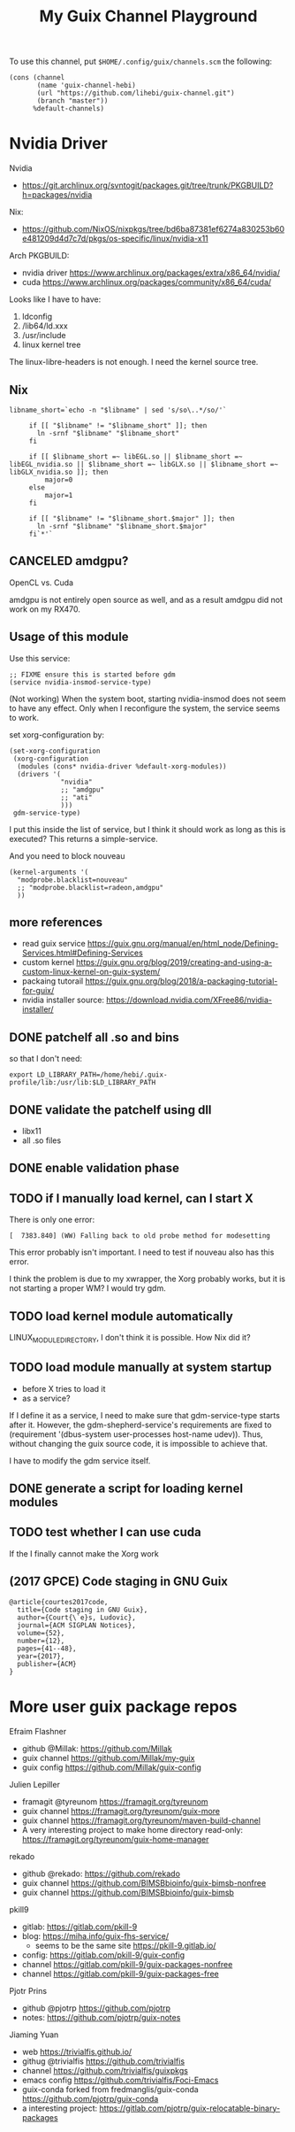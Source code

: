 #+TITLE: My Guix Channel Playground

To use this channel, put =$HOME/.config/guix/channels.scm= the following:

#+BEGIN_EXAMPLE
(cons (channel
       (name 'guix-channel-hebi)
       (url "https://github.com/lihebi/guix-channel.git")
       (branch "master"))
      %default-channels)
#+END_EXAMPLE

* Nvidia Driver


Nvidia
- https://git.archlinux.org/svntogit/packages.git/tree/trunk/PKGBUILD?h=packages/nvidia

Nix:
- https://github.com/NixOS/nixpkgs/tree/bd6ba87381ef6274a830253b60e481209d4d7c7d/pkgs/os-specific/linux/nvidia-x11

Arch PKGBUILD:
- nvidia driver https://www.archlinux.org/packages/extra/x86_64/nvidia/
- cuda https://www.archlinux.org/packages/community/x86_64/cuda/

Looks like I have to have:
1. ldconfig
2. /lib64/ld.xxx
3. /usr/include
4. linux kernel tree

The linux-libre-headers is not enough. I need the kernel source tree.

** Nix

#+begin_example
 libname_short=`echo -n "$libname" | sed 's/so\..*/so/'`

      if [[ "$libname" != "$libname_short" ]]; then
        ln -srnf "$libname" "$libname_short"
      fi

      if [[ $libname_short =~ libEGL.so || $libname_short =~ libEGL_nvidia.so || $libname_short =~ libGLX.so || $libname_short =~ libGLX_nvidia.so ]]; then
          major=0
      else
          major=1
      fi

      if [[ "$libname" != "$libname_short.$major" ]]; then
        ln -srnf "$libname" "$libname_short.$major"
      fi`*'`
#+end_example

** CANCELED amdgpu?
   CLOSED: [2019-09-16 Mon 03:08]
OpenCL vs. Cuda

amdgpu is not entirely open source as well, and as a result amdgpu did
not work on my RX470.

** Usage of this module

Use this service:

#+begin_example
;; FIXME ensure this is started before gdm
(service nvidia-insmod-service-type)
#+end_example

(Not working) When the system boot, starting nvidia-insmod does not
seem to have any effect. Only when I reconfigure the system, the
service seems to work.

set xorg-configuration by:

#+begin_example
     (set-xorg-configuration
      (xorg-configuration
       (modules (cons* nvidia-driver %default-xorg-modules))
       (drivers '(
                  "nvidia"
                  ;; "amdgpu"
                  ;; "ati"
                  )))
      gdm-service-type)
#+end_example

I put this inside the list of service, but I think it should work as
long as this is executed? This returns a simple-service.

And you need to block nouveau

#+begin_example
(kernel-arguments '(
  "modprobe.blacklist=nouveau"
  ;; "modprobe.blacklist=radeon,amdgpu"
  ))
#+end_example

** more references
- read guix service https://guix.gnu.org/manual/en/html_node/Defining-Services.html#Defining-Services
- custom kernel https://guix.gnu.org/blog/2019/creating-and-using-a-custom-linux-kernel-on-guix-system/
- packaing tutorail https://guix.gnu.org/blog/2018/a-packaging-tutorial-for-guix/
- nvidia installer source: https://download.nvidia.com/XFree86/nvidia-installer/

** DONE patchelf all .so and bins
   CLOSED: [2019-09-13 Fri 16:56]
so that I don't need:

#+begin_example
export LD_LIBRARY_PATH=/home/hebi/.guix-profile/lib:/usr/lib:$LD_LIBRARY_PATH
#+end_example

** DONE validate the patchelf using dll
   CLOSED: [2019-09-13 Fri 16:56]
- libx11
- all .so files
** DONE enable validation phase
   CLOSED: [2019-09-13 Fri 16:56]
** TODO if I manually load kernel, can I start X
There is only one error:

#+begin_example
[  7383.840] (WW) Falling back to old probe method for modesetting
#+end_example

This error probably isn't important. I need to test if nouveau also has this error.

I think the problem is due to my xwrapper, the Xorg probably works,
but it is not starting a proper WM?  I would try gdm.

** TODO load kernel module automatically
LINUX_MODULE_DIRECTORY, I don't think it is possible. How Nix did it?
** TODO load module manually at system startup
- before X tries to load it
- as a service?

If I define it as a service, I need to make sure that gdm-service-type
starts after it. However, the gdm-shepherd-service's requirements are
fixed to (requirement '(dbus-system user-processes host-name
udev)). Thus, without changing the guix source code, it is impossible
to achieve that.

I have to modify the gdm service itself.

** DONE generate a script for loading kernel modules
   CLOSED: [2019-09-14 Sat 18:33]
** TODO test whether I can use cuda
If the I finally cannot make the Xorg work

** (2017 GPCE) Code staging in GNU Guix

#+begin_example
@article{courtes2017code,
  title={Code staging in GNU Guix},
  author={Court{\`e}s, Ludovic},
  journal={ACM SIGPLAN Notices},
  volume={52},
  number={12},
  pages={41--48},
  year={2017},
  publisher={ACM}
}
#+end_example

* More user guix package repos

Efraim Flashner
- github @Millak: https://github.com/Millak
- guix channel https://github.com/Millak/my-guix
- guix config https://github.com/Millak/guix-config

Julien Lepiller
- framagit @tyreunom https://framagit.org/tyreunom
- guix channel https://framagit.org/tyreunom/guix-more
- guix channel https://framagit.org/tyreunom/maven-build-channel
- A very interesting project to make home directory read-only:
  https://framagit.org/tyreunom/guix-home-manager


rekado
- github @rekado: https://github.com/rekado
- guix channel https://github.com/BIMSBbioinfo/guix-bimsb-nonfree
- guix channel https://github.com/BIMSBbioinfo/guix-bimsb

pkill9
- gitlab: https://gitlab.com/pkill-9
- blog: https://miha.info/guix-fhs-service/
  - seems to be the same site https://pkill-9.gitlab.io/
- config: https://gitlab.com/pkill-9/guix-config
- channel https://gitlab.com/pkill-9/guix-packages-nonfree
- channel https://gitlab.com/pkill-9/guix-packages-free

Pjotr Prins
- github @pjotrp https://github.com/pjotrp
- notes: https://github.com/pjotrp/guix-notes

Jiaming Yuan
- web https://trivialfis.github.io/
- githug @trivialfis https://github.com/trivialfis
- channel https://github.com/trivialfis/guixpkgs
- emacs config https://github.com/trivialfis/Foci-Emacs
- guix-conda forked from fredmanglis/guix-conda https://github.com/pjotrp/guix-conda
- a interesting project: https://gitlab.com/pjotrp/guix-relocatable-binary-packages
